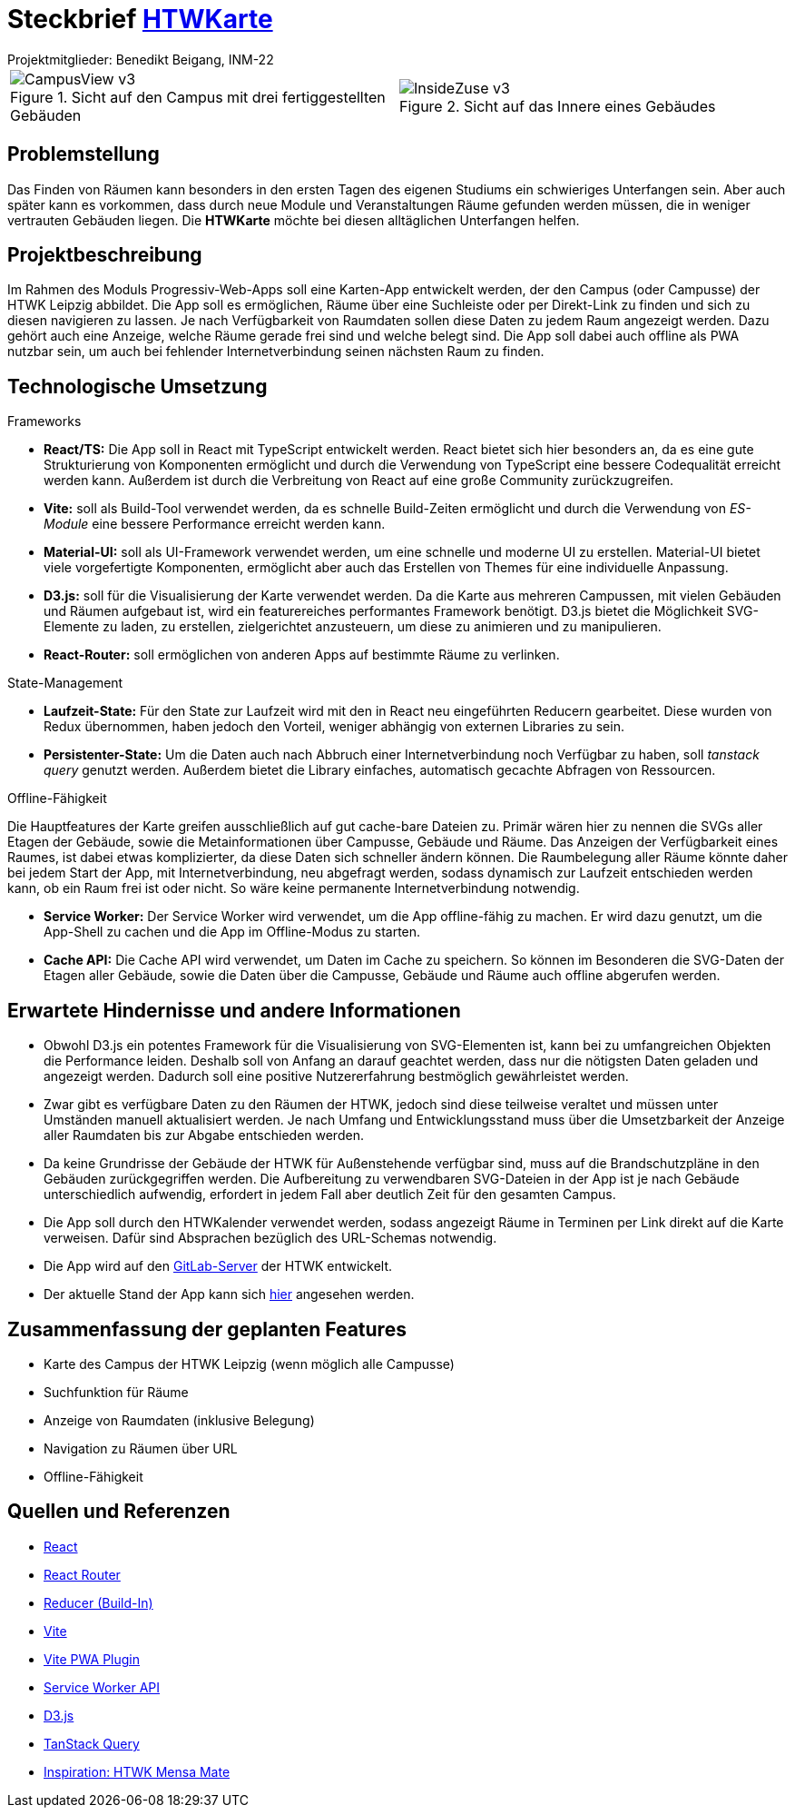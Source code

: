 = Steckbrief link:http://htwkarte.de[HTWKarte]
:author: Projektmitglieder: Benedikt Beigang, INM-22
:data-uri:

[cols="1,1", grid="none", frame="none"]
|===
a|
.Sicht auf den Campus mit drei fertiggestellten Gebäuden
image::img/CampusView_v3.png[]
a| 
.Sicht auf das Innere eines Gebäudes
image::img/InsideZuse_v3.png[]
|===

== Problemstellung

Das Finden von Räumen kann besonders in den ersten Tagen des eigenen Studiums ein schwieriges Unterfangen sein. Aber auch später kann es vorkommen, dass durch neue Module und Veranstaltungen Räume gefunden werden müssen, die in weniger vertrauten Gebäuden liegen. Die **HTWKarte** möchte bei diesen alltäglichen Unterfangen helfen.

== Projektbeschreibung

Im Rahmen des Moduls Progressiv-Web-Apps soll eine Karten-App entwickelt werden, der den Campus (oder Campusse) der HTWK Leipzig abbildet. Die App soll es ermöglichen, Räume über eine Suchleiste oder per Direkt-Link zu finden und sich zu diesen navigieren zu lassen. Je nach Verfügbarkeit von Raumdaten sollen diese Daten zu jedem Raum angezeigt werden. Dazu gehört auch eine Anzeige, welche Räume gerade frei sind und welche belegt sind. Die App soll dabei auch offline als PWA nutzbar sein, um auch bei fehlender Internetverbindung seinen nächsten Raum zu finden.

== Technologische Umsetzung

.Frameworks
****
* **React/TS:** Die App soll in React mit TypeScript entwickelt werden. React bietet sich hier besonders an, da es eine gute Strukturierung von Komponenten ermöglicht und durch die Verwendung von TypeScript eine bessere Codequalität erreicht werden kann. Außerdem ist durch die Verbreitung von React auf eine große Community zurückzugreifen.
* **Vite:** soll als Build-Tool verwendet werden, da es schnelle Build-Zeiten ermöglicht und durch die Verwendung von _ES-Module_ eine bessere Performance erreicht werden kann.
* **Material-UI:** soll als UI-Framework verwendet werden, um eine schnelle und moderne UI zu erstellen. Material-UI bietet viele vorgefertigte Komponenten, ermöglicht aber auch das Erstellen von Themes für eine individuelle Anpassung.
* **D3.js:** soll für die Visualisierung der Karte verwendet werden. Da die Karte aus mehreren Campussen, mit vielen Gebäuden und Räumen aufgebaut ist, wird ein featurereiches performantes Framework benötigt. D3.js bietet die Möglichkeit SVG-Elemente zu laden, zu erstellen, zielgerichtet anzusteuern, um diese zu animieren und zu manipulieren.
* **React-Router:** soll ermöglichen von anderen Apps auf bestimmte Räume zu verlinken.
****

.State-Management
****
* **Laufzeit-State:** Für den State zur Laufzeit wird mit den in React neu eingeführten Reducern gearbeitet. Diese wurden von Redux übernommen, haben jedoch den Vorteil, weniger abhängig von externen Libraries zu sein.
* **Persistenter-State:** Um die Daten auch nach Abbruch einer Internetverbindung noch Verfügbar zu haben, soll _tanstack query_ genutzt werden. Außerdem bietet die Library einfaches, automatisch gecachte Abfragen von Ressourcen.
****

.Offline-Fähigkeit
****
Die Hauptfeatures der Karte greifen ausschließlich auf gut cache-bare Dateien zu. Primär wären hier zu nennen die SVGs aller Etagen der Gebäude, sowie die Metainformationen über Campusse, Gebäude und Räume. Das Anzeigen der Verfügbarkeit eines Raumes, ist dabei etwas komplizierter, da diese Daten sich schneller ändern können. Die Raumbelegung aller Räume könnte daher bei jedem Start der App, mit Internetverbindung, neu abgefragt werden, sodass dynamisch zur Laufzeit entschieden werden kann, ob ein Raum frei ist oder nicht. So wäre keine permanente Internetverbindung notwendig.

* **Service Worker:** Der Service Worker wird verwendet, um die App offline-fähig zu machen. Er wird dazu genutzt, um die App-Shell zu cachen und die App im Offline-Modus zu starten.
* **Cache API:** Die Cache API wird verwendet, um Daten im Cache zu speichern. So können im Besonderen die SVG-Daten der Etagen aller Gebäude, sowie die Daten über die Campusse, Gebäude und Räume auch offline abgerufen werden.
****

== Erwartete Hindernisse und andere Informationen

* Obwohl D3.js ein potentes Framework für die Visualisierung von SVG-Elementen ist, kann bei zu umfangreichen Objekten die Performance leiden. Deshalb soll von Anfang an darauf geachtet werden, dass nur die nötigsten Daten geladen und angezeigt werden. Dadurch soll eine positive Nutzererfahrung bestmöglich gewährleistet werden.
* Zwar gibt es verfügbare Daten zu den Räumen der HTWK, jedoch sind diese teilweise veraltet und müssen unter Umständen manuell aktualisiert werden. Je nach Umfang und Entwicklungsstand muss über die Umsetzbarkeit der Anzeige aller Raumdaten bis zur Abgabe entschieden werden.
* Da keine Grundrisse der Gebäude der HTWK für Außenstehende verfügbar sind, muss auf die Brandschutzpläne in den Gebäuden zurückgegriffen werden. Die Aufbereitung zu verwendbaren SVG-Dateien in der App ist je nach Gebäude unterschiedlich aufwendig, erfordert in jedem Fall aber deutlich Zeit für den gesamten Campus.
* Die App soll durch den HTWKalender verwendet werden, sodass angezeigt Räume in Terminen per Link direkt auf die Karte verweisen. Dafür sind Absprachen bezüglich des URL-Schemas notwendig.
* Die App wird auf den link:https://gitlab.dit.htwk-leipzig.de/htwk-software/htwkarte[GitLab-Server] der HTWK entwickelt.
* Der aktuelle Stand der App kann sich link:https://htwkarte.pages.dev/[hier] angesehen werden.

== Zusammenfassung der geplanten Features

* Karte des Campus der HTWK Leipzig (wenn möglich alle Campusse)
* Suchfunktion für Räume
* Anzeige von Raumdaten (inklusive Belegung)
* Navigation zu Räumen über URL
* Offline-Fähigkeit

== Quellen und Referenzen

* link:https://react.dev/[React]
* link:https://reactrouter.com/en/main[React Router]
* link:https://react.dev/learn/scaling-up-with-reducer-and-context[Reducer (Build-In)]
* link:https://vitejs.dev/guide/[Vite]
* link:https://vite-pwa-org.netlify.app/guide/[Vite PWA Plugin]
* link:https://developer.mozilla.org/en-US/docs/Web/API/Service_Worker_API[Service Worker API]
* link:https://d3js.org/[D3.js]
* link:https://tanstack.com/query/latest[TanStack Query]
* link:https://mensa.heylinus.de/[Inspiration: HTWK Mensa Mate]